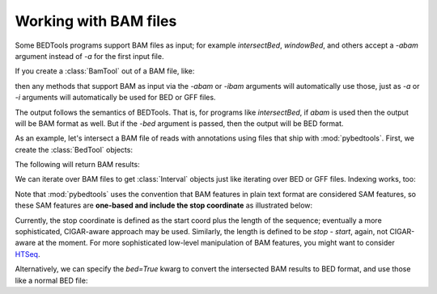 .. _bam:

Working with BAM files
======================
Some BEDTools programs support BAM files as input; for example
`intersectBed`, `windowBed`, and others accept a `-abam` argument instead
of `-a` for the first input file.

If you create a :class:`BamTool` out of a BAM file, like:

.. doctest::

    x = pybedtools.example_bedtool('x.bam')

then any methods that support BAM as input via the `-abam` or `-ibam`
arguments will automatically use those, just as `-a` or `-i` arguments will
automatically be used for BED or GFF files.

The output follows the semantics of BEDTools.  That is, for programs like
`intersectBed`, if `abam` is used then the output will be BAM format as
well.  But if the `-bed` argument is passed, then the output will be BED
format.

As an example, let's intersect a BAM file of reads with annotations using
files that ship with :mod:`pybedtools`.  First, we create the
:class:`BedTool` objects:

.. doctest::

    >>> a = pybedtools.example_bedtool('x.bam')
    >>> b = pybedtools.example_bedtool('dm3-chr2L-5M.gff.gz')

The following will return BAM results:

.. doctest::

    >>> c = a.intersect(b)

We can iterate over BAM files to get :class:`Interval` objects just like
iterating over BED or GFF files.  Indexing works, too:

.. doctest::
    :options: +ELLIPSIS +NORMALIZE_WHITESPACE

    >>> for i in c[:2]:
    ...     print i
    HWUSI-NAME:2:69:512:1017#0	16	chr2L	9330	3	36M	*	0	0	TACAAATCTTACGTAAACACTCCAAGCATGAATTCG	Y`V_a_TM[\_V`abb`^^Q]QZaaaaa_aaaaaaa	NM:i:0	NH:i:2	CC:Z:chrX	CP:i:19096815
    HWUSI-NAME:2:91:1201:1113#0	16	chr2L	10213	255	36M	*	0	0	TGTAGAATGCAAAAATTACATTTGTGAGTATCATCA	UV[aY`]\VZ`baaaZa`_aab_`_`a`ab``b`aa	NM:i:0	NH:i:1

    >>> c[0]
    Interval(chr2L:9329-9365)

    >>> c[:10]
    <itertools.islice object at ...>

    >>> cigar_string = i[5]

Note that :mod:`pybedtools` uses the convention that BAM features in plain
text format are considered SAM features, so these SAM features are
**one-based and include the stop coordinate** as illustrated below:

.. doctest::

    >>> c[0].start
    9329L

    >>> c[0][3]
    '9330'


Currently, the stop coordinate is defined as the start coord plus the
length of the sequence; eventually a more sophisticated, CIGAR-aware
approach may be used.  Similarly, the length is defined to be `stop -
start`, again, not CIGAR-aware at the moment.  For more sophisticated
low-level manipulation of BAM features, you might want to consider HTSeq_.

Alternatively, we can specify the `bed=True` kwarg to convert the
intersected BAM results to BED format, and use those like a normal BED
file:

.. doctest::
    :options: +NORMALIZE_WHITESPACE

    >>> d = a.intersect(b, bed=True)
    >>> d.head(3)
    chr2L	9329	9365	HWUSI-NAME:2:69:512:1017#0	3	-
    chr2L	9329	9365	HWUSI-NAME:2:69:512:1017#0	3	-
    chr2L	9329	9365	HWUSI-NAME:2:69:512:1017#0	3	-


.. _HTSeq: http://www-huber.embl.de/users/anders/HTSeq/doc/overview.html
